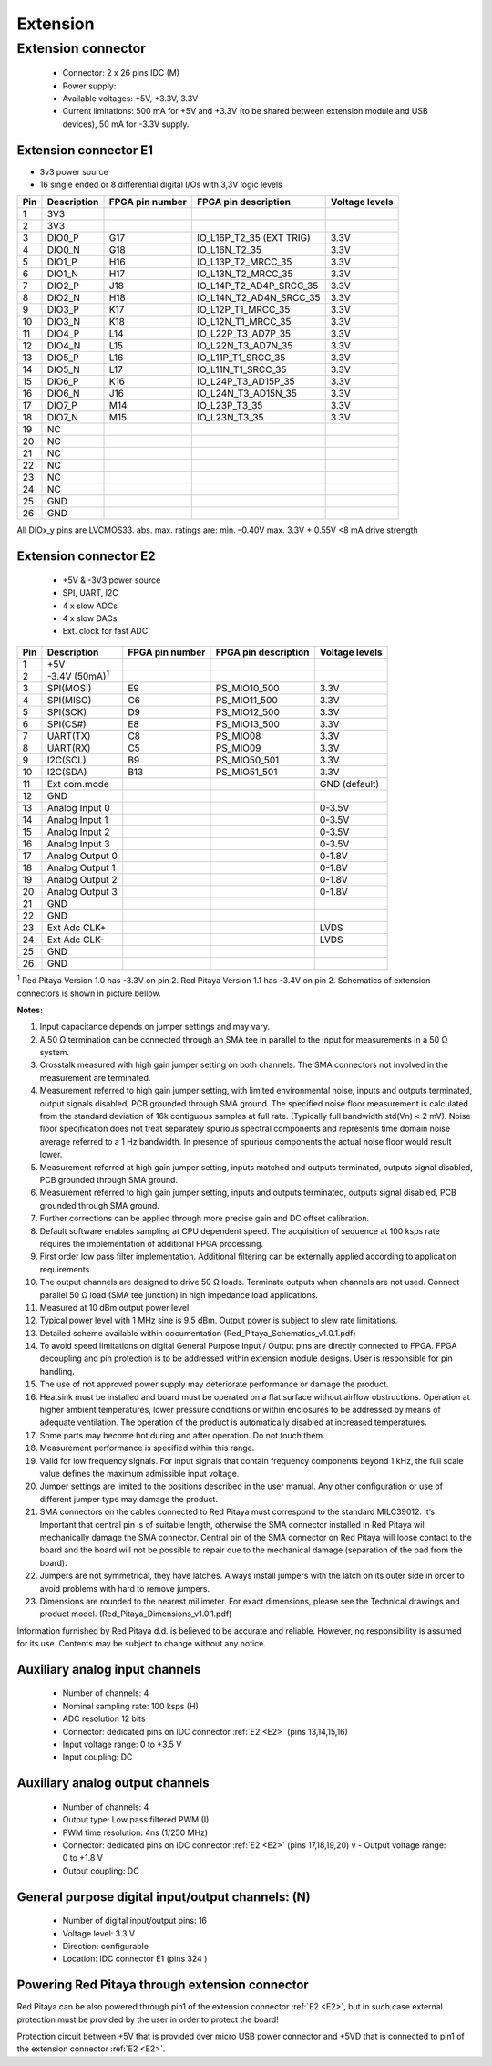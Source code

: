 #########
Extension
#########

*******************
Extension connector
*******************

    - Connector: 2 x 26 pins IDC (M) 
    - Power supply: 
    - Available voltages: +5V, +3.3V, 3.3V 
    - Current limitations: 500 mA for +5V and +3.3V (to be shared between extension module and USB devices), 50 mA 
      for -3.3V supply. 

.. _E1:
    
======================
Extension connector E1
======================

- 3v3 power source
- 16 single ended or 8 differential digital I/Os with 3,3V logic levels

===  =========== =============== ======================== ==============
Pin  Description FPGA pin number FPGA pin description     Voltage levels
===  =========== =============== ======================== ==============
1    3V3  
2    3V3
3    DIO0_P      G17             IO_L16P_T2_35 (EXT TRIG) 3.3V
4    DIO0_N      G18             IO_L16N_T2_35            3.3V
5    DIO1_P      H16             IO_L13P_T2_MRCC_35       3.3V
6    DIO1_N      H17             IO_L13N_T2_MRCC_35       3.3V
7    DIO2_P      J18             IO_L14P_T2_AD4P_SRCC_35  3.3V
8    DIO2_N      H18             IO_L14N_T2_AD4N_SRCC_35  3.3V
9    DIO3_P      K17             IO_L12P_T1_MRCC_35       3.3V
10   DIO3_N      K18             IO_L12N_T1_MRCC_35       3.3V
11   DIO4_P      L14             IO_L22P_T3_AD7P_35       3.3V
12   DIO4_N      L15             IO_L22N_T3_AD7N_35       3.3V
13   DIO5_P      L16             IO_L11P_T1_SRCC_35       3.3V
14   DIO5_N      L17             IO_L11N_T1_SRCC_35       3.3V
15   DIO6_P      K16             IO_L24P_T3_AD15P_35      3.3V
16   DIO6_N      J16             IO_L24N_T3_AD15N_35      3.3V
17   DIO7_P      M14             IO_L23P_T3_35            3.3V
18   DIO7_N      M15             IO_L23N_T3_35            3.3V
19   NC
20   NC
21   NC
22   NC
23   NC
24   NC
25   GND
26   GND
===  =========== =============== ======================== ==============

All DIOx_y pins are LVCMOS33. abs. max. ratings are: min. –0.40V max. 3.3V + 0.55V <8 mA drive strength    

.. _E2:

======================
Extension connector E2
======================

    - +5V & -3V3 power source
    - SPI, UART, I2C
    - 4 x slow ADCs
    - 4 x slow DACs
    - Ext. clock for fast ADC
 
.. Table 6: Extension connector E2 pin description

===  ====================== =============== ==================== ==============
Pin  Description            FPGA pin number FPGA pin description Voltage levels
===  ====================== =============== ==================== ==============
1    +5V                                                                         
2    -3.4V (50mA)\ :sup:`1`                                                                         
3    SPI(MOSI)              E9              PS_MIO10_500         3.3V
4    SPI(MISO)              C6              PS_MIO11_500         3.3V
5    SPI(SCK)               D9              PS_MIO12_500         3.3V
6    SPI(CS#)               E8              PS_MIO13_500         3.3V
7    UART(TX)               C8              PS_MIO08             3.3V
8    UART(RX)               C5              PS_MIO09             3.3V
9    I2C(SCL)               B9              PS_MIO50_501         3.3V
10   I2C(SDA)               B13             PS_MIO51_501         3.3V
11   Ext com.mode                                                GND (default)
12   GND                                                       
13   Analog Input 0                                              0-3.5V
14   Analog Input 1                                              0-3.5V
15   Analog Input 2                                              0-3.5V
16   Analog Input 3                                              0-3.5V
17   Analog Output 0                                             0-1.8V
18   Analog Output 1                                             0-1.8V
19   Analog Output 2                                             0-1.8V
20   Analog Output 3                                             0-1.8V
21   GND                                                       
22   GND                                                       
23   Ext Adc CLK+                                                LVDS
24   Ext Adc CLK-                                                LVDS
25   GND                                                       
26   GND                                                       
===  ====================== =============== ==================== ==============

\ :sup:`1` Red Pitaya Version 1.0 has -3.3V on pin 2. Red Pitaya Version 1.1 has -3.4V on pin 2.
Schematics of extension connectors is shown in picture bellow.

.. image:: Extension_connector.png

**Notes:**

#. Input capacitance depends on jumper settings and may vary. 
#. A 50 Ω termination can be connected through an SMA tee in parallel to the input for measurements in a 50 Ω system. 
#. Crosstalk measured with high gain jumper setting on both channels. The SMA connectors not involved in the
   measurement are terminated.
#. Measurement referred to high gain jumper setting, with limited environmental noise, inputs and outputs terminated,
   output signals disabled, PCB grounded through SMA ground. The specified noise floor measurement is calculated from 
   the standard deviation of 16k contiguous samples at full rate. (Typically full bandwidth std(Vn) < 2 mV). Noise 
   floor specification does not treat separately spurious spectral components and represents time domain noise average 
   referred to a 1 Hz bandwidth. In presence of spurious components the actual noise floor would result lower.
#. Measurement referred at high gain jumper setting, inputs matched and outputs terminated, outputs signal disabled, 
   PCB grounded through SMA ground. 
#. Measurement referred to high gain jumper setting, inputs and outputs terminated, outputs signal disabled, PCB 
   grounded through SMA ground. 
#. Further corrections can be applied through more precise gain and DC offset calibration. 
#. Default software enables sampling at CPU dependent speed. The acquisition of sequence at 100 ksps rate requires the
   implementation of additional FPGA processing.
#. First order low pass filter implementation. Additional filtering can be externally applied according to application 
   requirements. 
#. The output channels are designed to drive 50 Ω loads. Terminate outputs when channels are not used. Connect 
   parallel 50 Ω load (SMA tee junction) in high impedance load applications. 
#. Measured at 10 dBm output power level 
#. Typical power level with 1 MHz sine is 9.5 dBm. Output power is subject to slew rate limitations. 
#. Detailed scheme available within documentation (Red_Pitaya_Schematics_v1.0.1.pdf) 
#. To avoid speed limitations on digital General Purpose Input / Output pins are directly connected to FPGA. FPGA
   decoupling and pin protection is to be addressed within extension module designs. User is responsible for pin 
   handling. 
#. The use of not approved power supply may deteriorate performance or damage the product. 
#. Heatsink must be installed and board must be operated on a flat surface without airflow obstructions. Operation at 
   higher ambient temperatures, lower pressure conditions or within enclosures to be addressed by means of adequate 
   ventilation. The operation of the product is automatically disabled at increased temperatures. 
#. Some parts may become hot during and after operation. Do not touch them. 
#. Measurement performance is specified within this range. 
#. Valid for low frequency signals. For input signals that contain frequency components beyond 1 kHz, the full scale
   value defines the maximum admissible input voltage.
#. Jumper settings are limited to the positions described in the user manual. Any other configuration or use of
   different jumper type may damage the product. 
#. SMA connectors on the cables connected to Red Pitaya must correspond to the standard MILC39012. It’s Important that
   central pin is of suitable length, otherwise the SMA connector installed in Red Pitaya will mechanically damage the
   SMA connector. Central pin of the SMA connector on Red Pitaya will loose contact to the board and the board will 
   not be possible to repair due to the mechanical damage (separation of the pad from the board). 
#. Jumpers are not symmetrical, they have latches. Always install jumpers with the latch on its outer side in order to
   avoid problems with hard to remove jumpers. 
#. Dimensions are rounded to the nearest millimeter. For exact dimensions, please see the Technical drawings and 
   product model. (Red_Pitaya_Dimensions_v1.0.1.pdf) 

Information furnished by Red Pitaya d.d. is believed to be accurate and reliable. However, no responsibility is 
assumed for its use. Contents may be subject to change without any notice. 


===============================
Auxiliary analog input channels
===============================
    
    - Number of channels: 4 
    - Nominal sampling rate: 100 ksps (H) 
    - ADC resolution 12 bits 
    - Connector: dedicated pins on IDC connector :ref:`E2 <E2>` (pins 13,14,15,16) 
    - Input voltage range: 0 to +3.5 V 
    - Input coupling: DC 

================================
Auxiliary analog output channels 
================================

    - Number of channels: 4 
    - Output type: Low pass filtered PWM (I) 
    - PWM time resolution: 4ns (1/250 MHz)
    - Connector: dedicated pins on IDC connector :ref:`E2 <E2>` (pins 17,18,19,20) v - Output voltage range: 0 to +1.8 V 
    - Output coupling: DC 

==================================================
General purpose digital input/output channels: (N) 
==================================================

    - Number of digital input/output pins: 16 
    - Voltage level: 3.3 V 
    - Direction: configurable 
    - Location: IDC connector E1 (pins 324 ) 
    
===============================================
Powering Red Pitaya through extension connector
===============================================

Red Pitaya can be also powered through pin1 of the extension connector :ref:`E2 <E2>`, but in such case external protection must
be provided by the user in order to protect the board!

.. image:: Protection.png

Protection circuit between +5V that is provided over micro USB power connector and +5VD that is connected to pin1 of 
the extension connector :ref:`E2 <E2>`.

